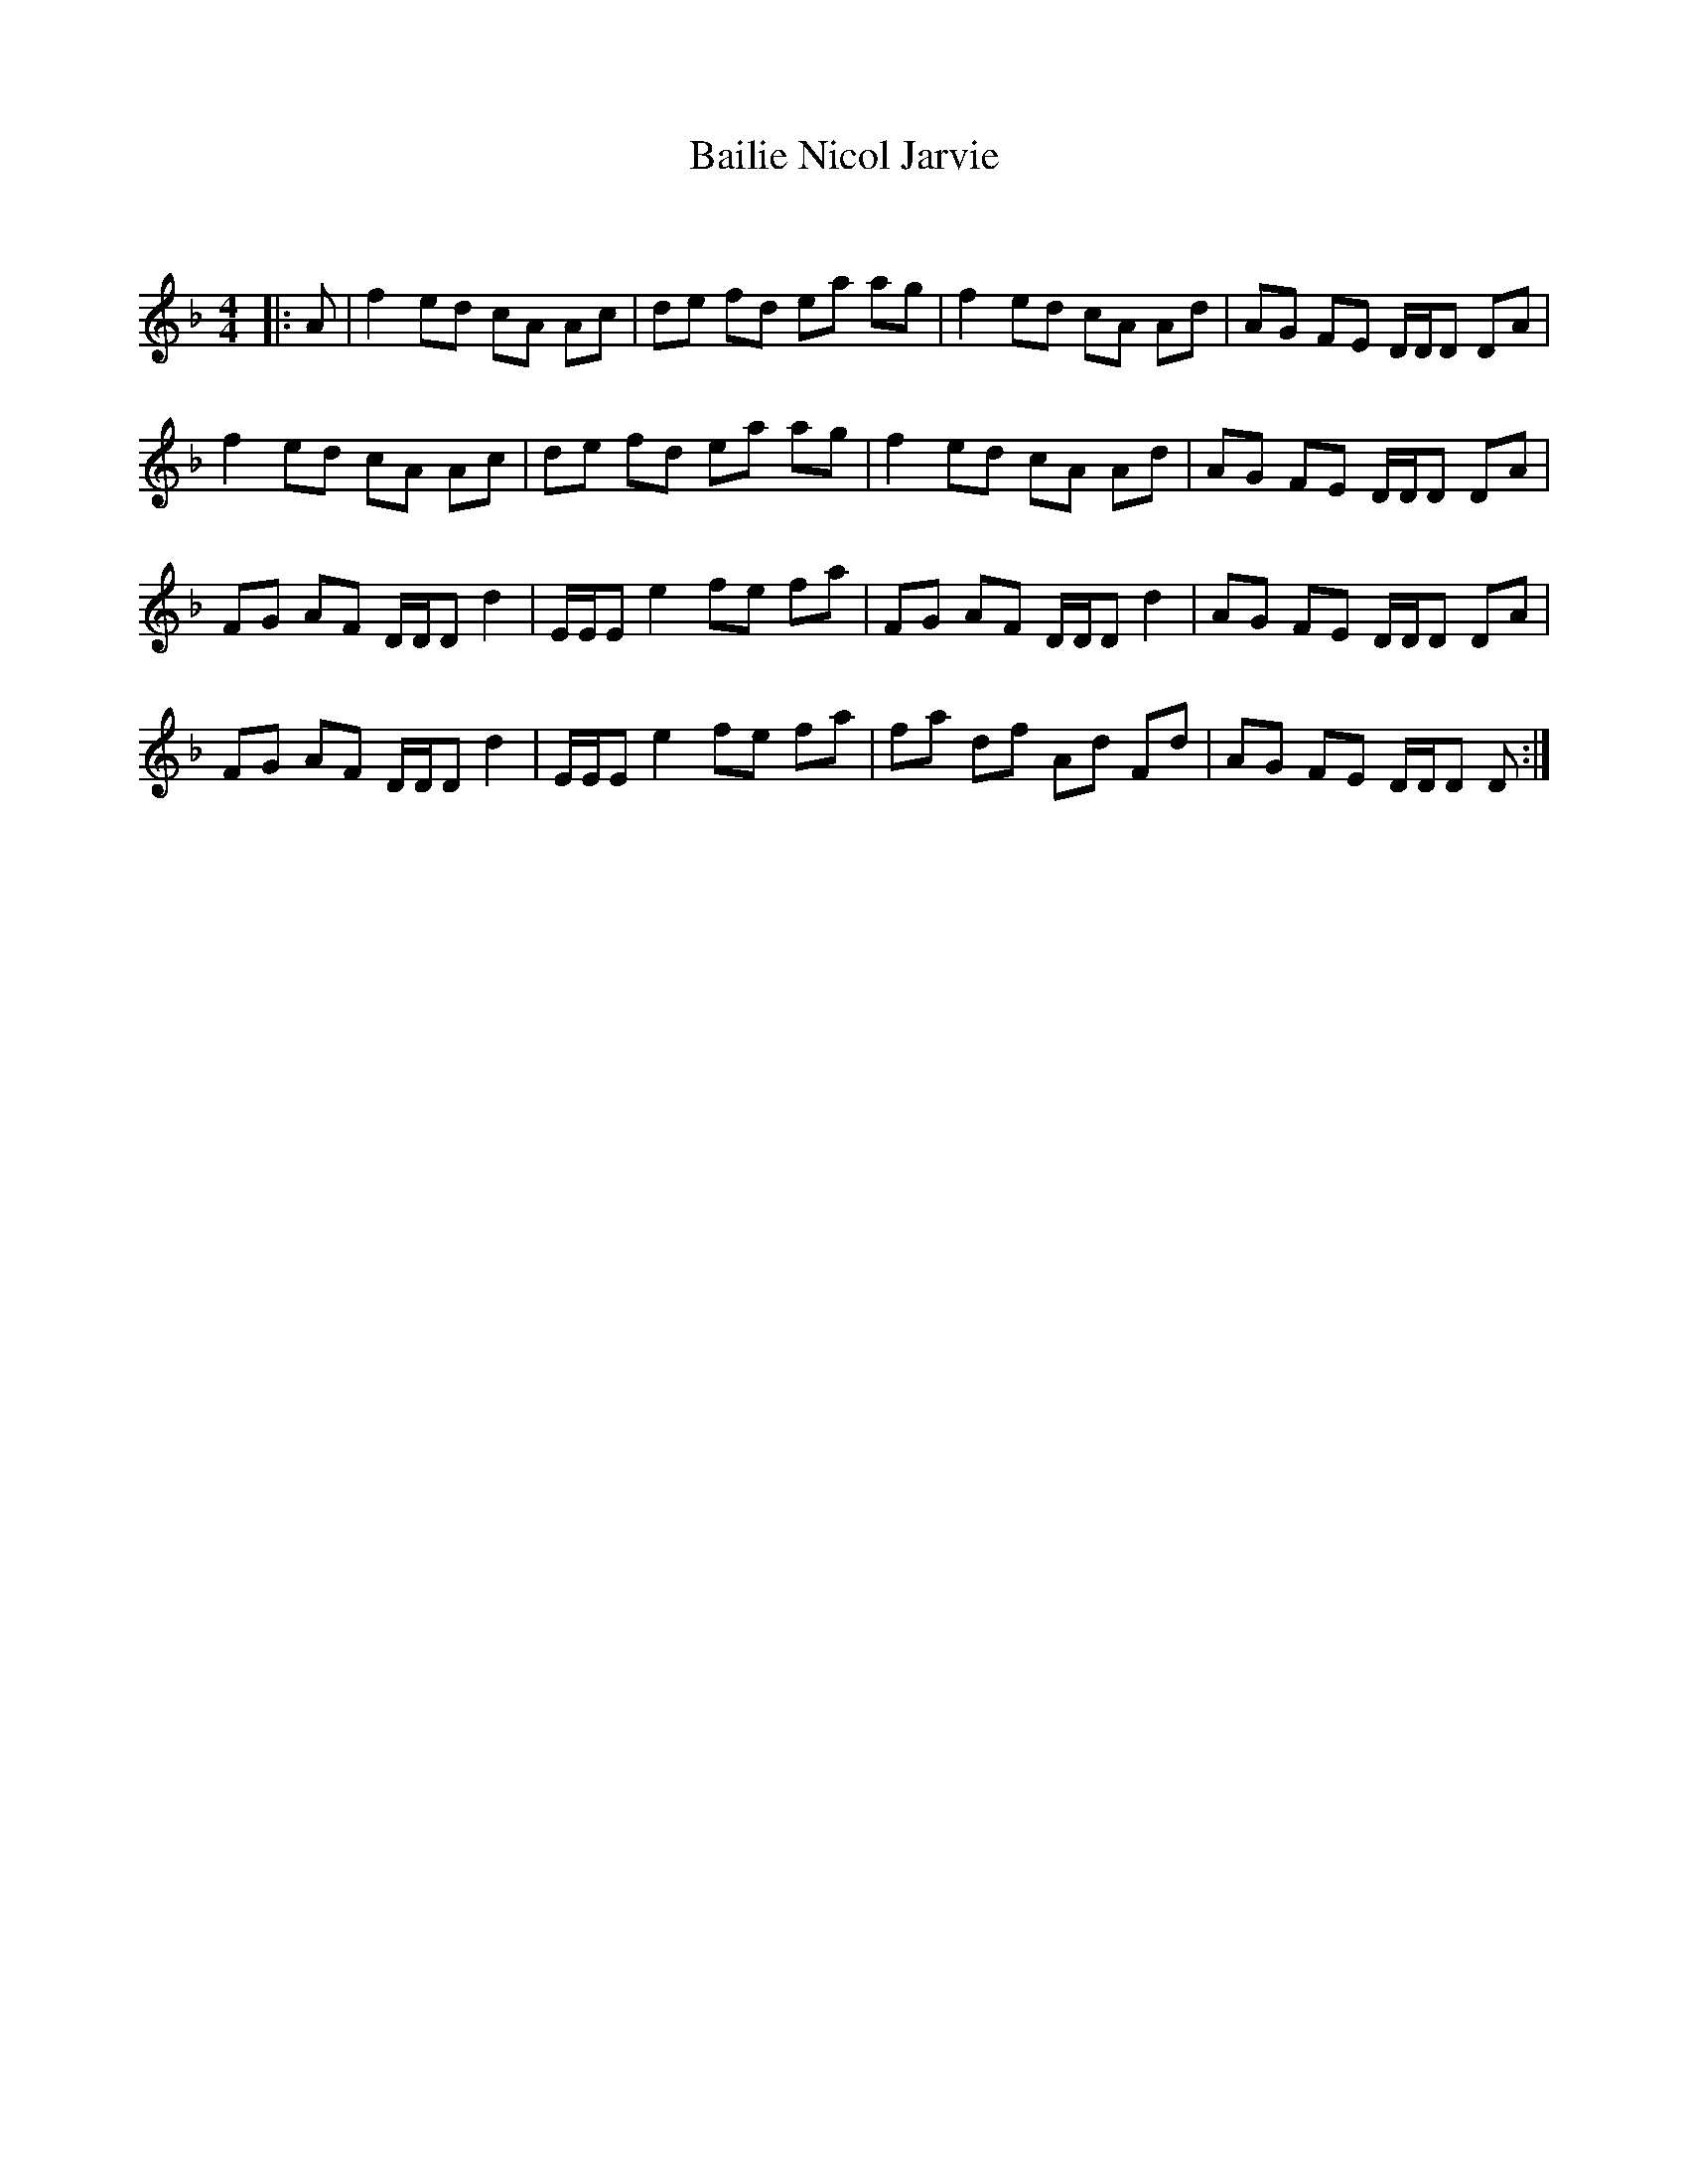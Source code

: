 X:1
T: Bailie Nicol Jarvie
C:
R:Reel
I:speed 232
Q:232
K:F
M:4/4
L:1/8
|:A|f2ed cA Ac|de fd ea ag|f2ed cA Ad|AG FE D1/2D1/2D DA|
f2ed cA Ac|de fd ea ag|f2ed cA Ad|AG FE D1/2D1/2D DA|
FG AF D1/2D1/2D d2|E1/2E1/2E e2 fe fa|FG AF D1/2D1/2D d2|AG FE D1/2D1/2D DA|
FG AF D1/2D1/2D d2|E1/2E1/2E e2 fe fa|fa df Ad Fd|AG FE D1/2D1/2D D:|
